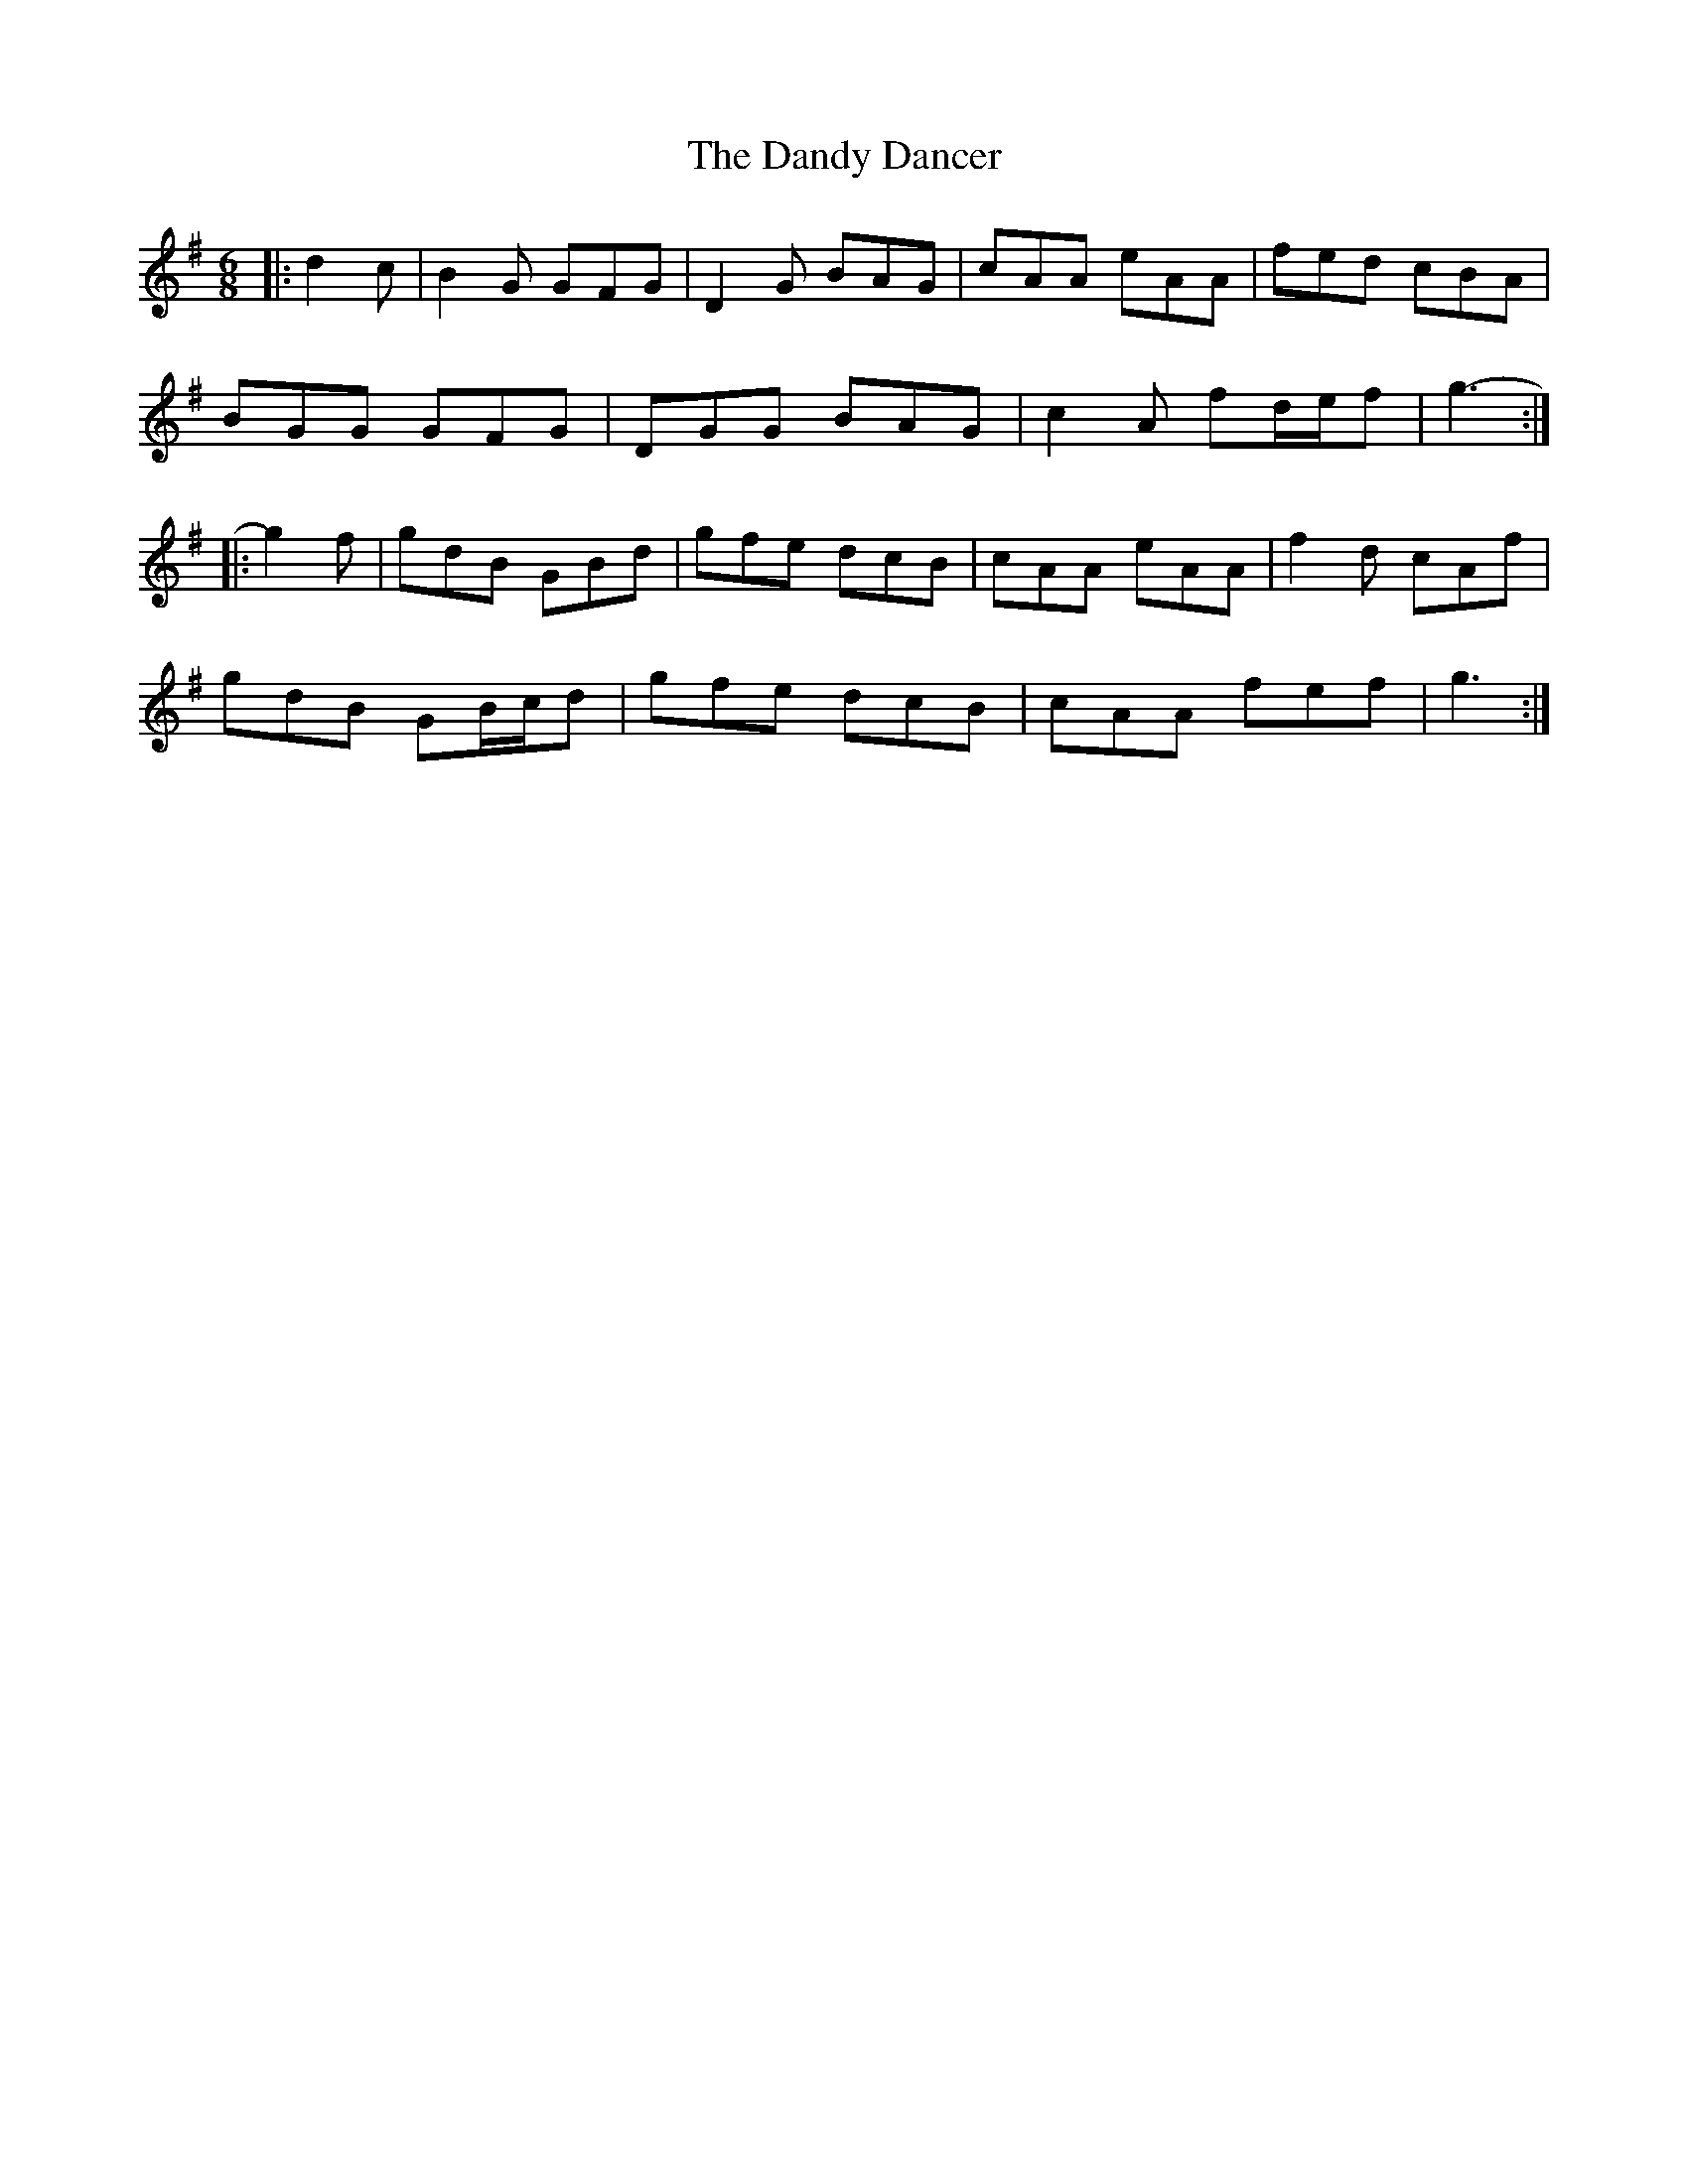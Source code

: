X: 9392
T: Dandy Dancer, The
R: jig
M: 6/8
K: Gmajor
|:d2 c|B2 G GFG|D2 G BAG|cAA eAA|fed cBA|
BGG GFG|DGG BAG|c2 A fd/e/f|g3-:|
|:g2 f|gdB GBd|gfe dcB|cAA eAA|f2 d cAf|
gdB GB/c/d|gfe dcB|cAA fef|g3:|

